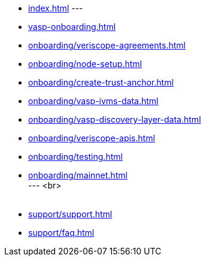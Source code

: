 
* xref:index.adoc[]
---
* xref:vasp-onboarding.adoc[]
* xref:onboarding/veriscope-agreements.adoc[]
* xref:onboarding/node-setup.adoc[]
* xref:onboarding/create-trust-anchor.adoc[]
* xref:onboarding/vasp-ivms-data.adoc[]
* xref:onboarding/vasp-discovery-layer-data.adoc[]
* xref:onboarding/veriscope-apis.adoc[]
* xref:onboarding/testing.adoc[]
* xref:onboarding/mainnet.adoc[] +
---
<br>
 +
 +
* xref:support/support.adoc[]
* xref:support/faq.adoc[]

